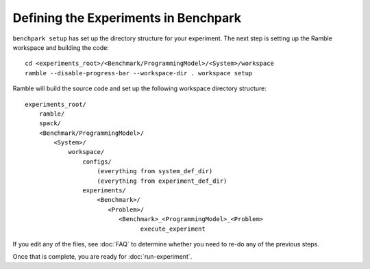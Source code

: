 .. Copyright 2023 Lawrence Livermore National Security, LLC and other
   Benchpark Project Developers. See the top-level COPYRIGHT file for details.

   SPDX-License-Identifier: Apache-2.0

=====================================
Defining the Experiments in Benchpark
=====================================

``benchpark setup`` has set up the directory structure for your experiment.
The next step is setting up the Ramble workspace and building the code::

   cd <experiments_root>/<Benchmark/ProgrammingModel>/<System>/workspace
   ramble --disable-progress-bar --workspace-dir . workspace setup


Ramble will build the source code and set up the following workspace directory structure::

    experiments_root/
        ramble/
        spack/
        <Benchmark/ProgrammingModel>/
            <System>/
                workspace/
                    configs/
                        (everything from system_def_dir)
                        (everything from experiment_def_dir)
                    experiments/
                        <Benchmark>/
                           <Problem>/
                              <Benchmark>_<ProgrammingModel>_<Problem>
                                    execute_experiment

If you edit any of the files, see :doc:`FAQ` to determine
whether you need to re-do any of the previous steps.

Once that is complete, you are ready for :doc:`run-experiment`. 
